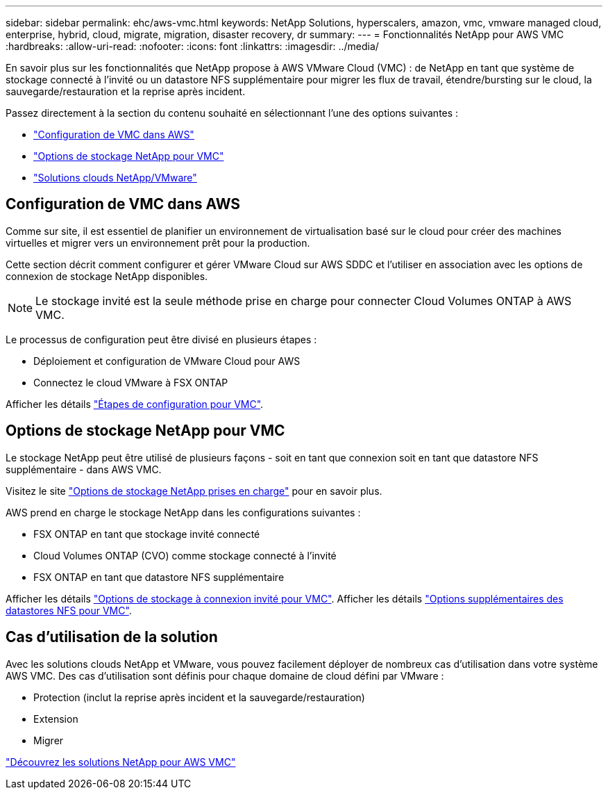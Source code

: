 ---
sidebar: sidebar 
permalink: ehc/aws-vmc.html 
keywords: NetApp Solutions, hyperscalers, amazon, vmc, vmware managed cloud, enterprise, hybrid, cloud, migrate, migration, disaster recovery, dr 
summary:  
---
= Fonctionnalités NetApp pour AWS VMC
:hardbreaks:
:allow-uri-read: 
:nofooter: 
:icons: font
:linkattrs: 
:imagesdir: ../media/


[role="lead"]
En savoir plus sur les fonctionnalités que NetApp propose à AWS VMware Cloud (VMC) : de NetApp en tant que système de stockage connecté à l'invité ou un datastore NFS supplémentaire pour migrer les flux de travail, étendre/bursting sur le cloud, la sauvegarde/restauration et la reprise après incident.

Passez directement à la section du contenu souhaité en sélectionnant l'une des options suivantes :

* link:#config["Configuration de VMC dans AWS"]
* link:#datastore["Options de stockage NetApp pour VMC"]
* link:#solutions["Solutions clouds NetApp/VMware"]




== Configuration de VMC dans AWS

Comme sur site, il est essentiel de planifier un environnement de virtualisation basé sur le cloud pour créer des machines virtuelles et migrer vers un environnement prêt pour la production.

Cette section décrit comment configurer et gérer VMware Cloud sur AWS SDDC et l'utiliser en association avec les options de connexion de stockage NetApp disponibles.


NOTE: Le stockage invité est la seule méthode prise en charge pour connecter Cloud Volumes ONTAP à AWS VMC.

Le processus de configuration peut être divisé en plusieurs étapes :

* Déploiement et configuration de VMware Cloud pour AWS
* Connectez le cloud VMware à FSX ONTAP


Afficher les détails link:aws-setup.html["Étapes de configuration pour VMC"].



== Options de stockage NetApp pour VMC

Le stockage NetApp peut être utilisé de plusieurs façons - soit en tant que connexion soit en tant que datastore NFS supplémentaire - dans AWS VMC.

Visitez le site link:ehc-support-configs.html["Options de stockage NetApp prises en charge"] pour en savoir plus.

AWS prend en charge le stockage NetApp dans les configurations suivantes :

* FSX ONTAP en tant que stockage invité connecté
* Cloud Volumes ONTAP (CVO) comme stockage connecté à l'invité
* FSX ONTAP en tant que datastore NFS supplémentaire


Afficher les détails link:aws-guest.html["Options de stockage à connexion invité pour VMC"]. Afficher les détails link:aws-native-nfs-datastore-option.html["Options supplémentaires des datastores NFS pour VMC"].



== Cas d'utilisation de la solution

Avec les solutions clouds NetApp et VMware, vous pouvez facilement déployer de nombreux cas d'utilisation dans votre système AWS VMC. Des cas d'utilisation sont définis pour chaque domaine de cloud défini par VMware :

* Protection (inclut la reprise après incident et la sauvegarde/restauration)
* Extension
* Migrer


link:aws-solutions.html["Découvrez les solutions NetApp pour AWS VMC"]
